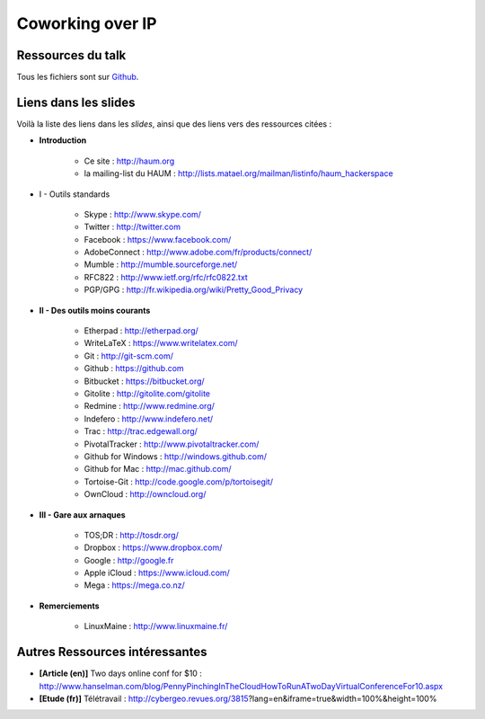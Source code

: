 =================
Coworking over IP
=================

Ressources du talk
==================

Tous les fichiers sont sur Github_.

Liens dans les slides
=====================

Voilà la liste des liens dans les *slides*, ainsi que des liens vers des ressources citées :

- **Introduction**

    - Ce site : http://haum.org
    - la mailing-list du HAUM : http://lists.matael.org/mailman/listinfo/haum_hackerspace

- I - Outils standards

    - Skype : http://www.skype.com/
    - Twitter : http://twitter.com
    - Facebook : https://www.facebook.com/
    - AdobeConnect : http://www.adobe.com/fr/products/connect/
    - Mumble : http://mumble.sourceforge.net/
    - RFC822 : http://www.ietf.org/rfc/rfc0822.txt
    - PGP/GPG : http://fr.wikipedia.org/wiki/Pretty_Good_Privacy

- **II - Des outils moins courants**

    - Etherpad : http://etherpad.org/
    - WriteLaTeX : https://www.writelatex.com/
    - Git : http://git-scm.com/
    - Github : https://github.com
    - Bitbucket : https://bitbucket.org/
    - Gitolite : http://gitolite.com/gitolite
    - Redmine : http://www.redmine.org/
    - Indefero : http://www.indefero.net/
    - Trac : http://trac.edgewall.org/
    - PivotalTracker : http://www.pivotaltracker.com/
    - Github for Windows : http://windows.github.com/
    - Github for Mac : http://mac.github.com/
    - Tortoise-Git : http://code.google.com/p/tortoisegit/
    - OwnCloud : http://owncloud.org/

- **III - Gare aux arnaques**

    - TOS;DR : http://tosdr.org/
    - Dropbox : https://www.dropbox.com/
    - Google : http://google.fr
    - Apple iCloud : https://www.icloud.com/
    - Mega : https://mega.co.nz/

- **Remerciements**

    - LinuxMaine : http://www.linuxmaine.fr/

Autres Ressources intéressantes
===============================

- **[Article (en)]** Two days online conf for $10 : http://www.hanselman.com/blog/PennyPinchingInTheCloudHowToRunATwoDayVirtualConferenceFor10.aspx
- **[Etude (fr)]** Télétravail : http://cybergeo.revues.org/3815?lang=en&iframe=true&width=100%&height=100%


.. _Github: https://github.com/haum/coworking-over-ip
